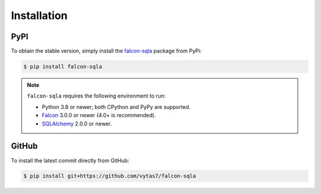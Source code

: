.. _installation:

Installation
============

PyPI
----

To obtain the stable version, simply install the
`falcon-sqla <https://pypi.org/project/falcon-sqla/>`__ package from PyPi:

.. code:: bash

    $ pip install falcon-sqla

.. note::

    ``falcon-sqla`` requires the following environment to run:

    * Python 3.8 or newer; both CPython and PyPy are supported.
    * `Falcon <https://falconframework.org/>`_ 3.0.0 or newer (4.0+ is
      recommended).
    * `SQLAlchemy <https://www.sqlalchemy.org/>`_ 2.0.0 or newer.

GitHub
------

To install the latest commit directly from GitHub:

.. code:: bash

    $ pip install git+https://github.com/vytas7/falcon-sqla
